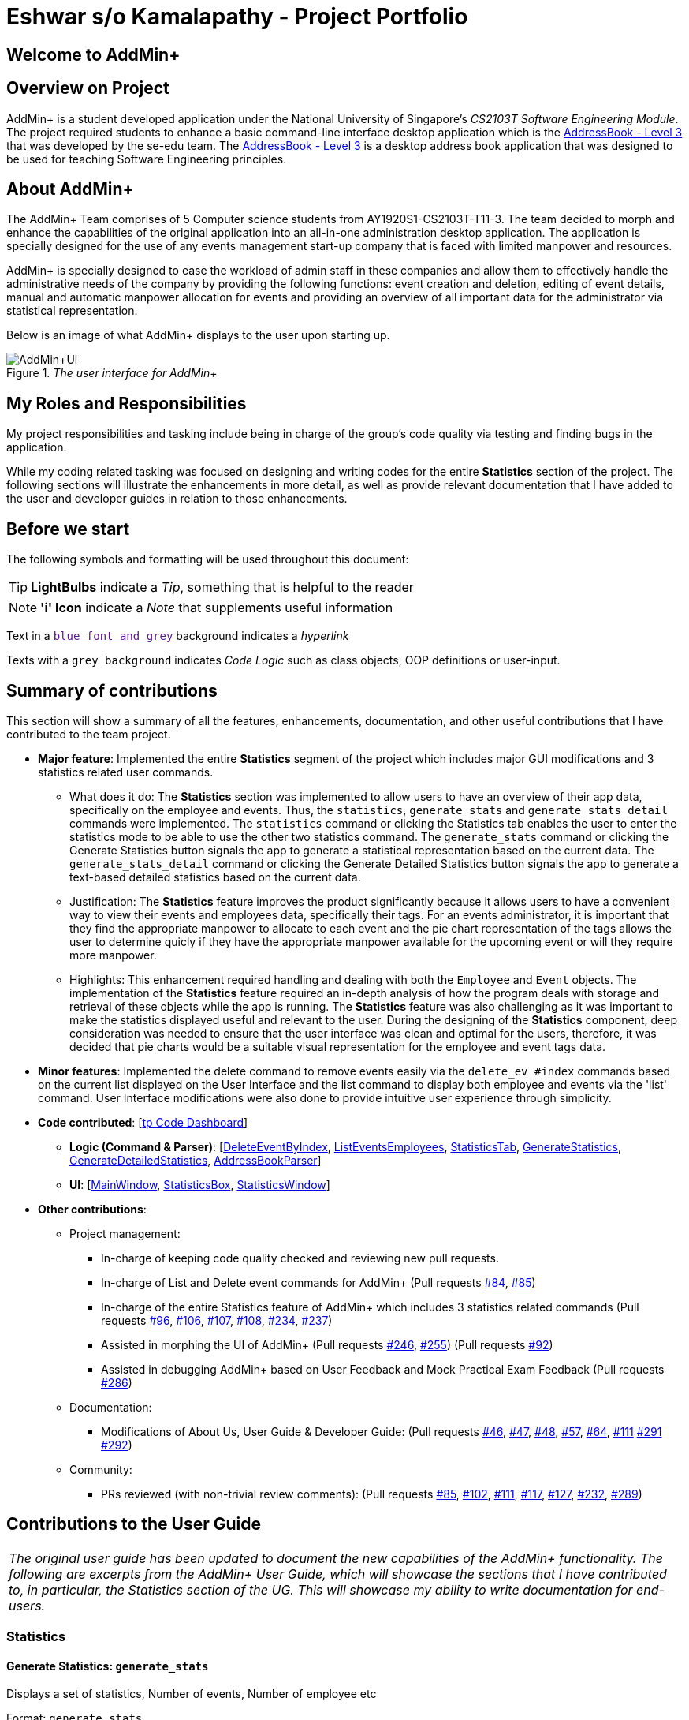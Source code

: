 = Eshwar s/o Kamalapathy - Project Portfolio
:site-section: AboutUs
:imagesDir: ../images
:stylesDir: ../stylesheets

== Welcome to AddMin+

== Overview on Project

AddMin+ is a student developed application under the National University of Singapore's __CS2103T Software Engineering Module__.
The project required students to enhance a basic command-line interface desktop application which is the
https://github.com/nus-cs2103-AY1920S1/addressbook-level3[AddressBook - Level 3]
that was developed by the se-edu team. The
https://github.com/nus-cs2103-AY1920S1/addressbook-level3[AddressBook - Level 3]
is a desktop address book application that was designed to be used for teaching Software Engineering principles.

== About AddMin+

The AddMin+ Team comprises of 5 Computer science students from AY1920S1-CS2103T-T11-3. The team decided to
morph and enhance the capabilities of the original application into an all-in-one administration desktop
application. The application is specially designed for the use of any events management start-up company
that is faced with limited manpower and resources.

AddMin+ is specially designed to ease the workload of admin staff in these companies and allow them to
effectively handle the administrative needs of the company by providing the following functions: event creation and
deletion, editing of event details, manual and automatic manpower allocation for events and providing an
overview of all important data for the administrator via statistical representation.

Below is an image of what AddMin+ displays to the user upon starting up.

._The user interface for AddMin+_
image::AddMin+Ui.png[]


== My Roles and Responsibilities
My project responsibilities and tasking include being in charge of the group's code quality via testing and finding bugs in the application.

While my coding related tasking was focused on designing and writing codes for the entire *Statistics* section of the project. The following sections will illustrate the enhancements in more detail, as well as provide relevant documentation that I have added to the user and developer guides in relation to those enhancements.

== Before we start
The following symbols and formatting will be used throughout this document:

[TIP]
*LightBulbs* indicate a _Tip_, something that is helpful to the reader

[NOTE]
*'i' Icon* indicate a _Note_ that supplements useful information

Text in a link:[`blue font and grey`] background indicates a _hyperlink_

Texts with a `grey background` indicates _Code Logic_ such as class objects, OOP definitions or user-input.


== Summary of contributions
This section will show a summary of all the features, enhancements, documentation, and other useful contributions
that I have contributed to the team project.

* *Major feature*: Implemented the entire *Statistics* segment of the project which includes major GUI modifications and 3 statistics related user commands.

** What does it do: The *Statistics* section was implemented to allow users to have an overview of their app data, specifically on the employee and events. Thus, the `statistics`, `generate_stats` and `generate_stats_detail` commands were implemented. The `statistics` command or clicking the Statistics tab enables the user to enter the statistics mode to be able to use the other two statistics command. The `generate_stats` command or clicking the Generate Statistics button signals the app to generate a statistical representation based on the current data. The `generate_stats_detail` command or clicking the Generate Detailed Statistics button signals the app to generate a text-based detailed statistics based on the current data. 

** Justification: The *Statistics* feature improves the product significantly because it allows users to have a convenient way to view their events and employees data, specifically their tags. For an events administrator, it is important that they find the appropriate manpower to allocate to each event and the pie chart representation of the tags allows the user to determine quicly if they have the appropriate manpower available for the upcoming event or will they require more manpower.

** Highlights: This enhancement required handling and dealing with both the `Employee` and `Event` objects. The implementation of the *Statistics* feature required an in-depth analysis of how the program deals with storage and retrieval of these objects while the app is running. The *Statistics* feature was also challenging as it was important to make the statistics displayed useful and relevant to the user. During the designing of the *Statistics* component, deep consideration was needed to ensure that the user interface was clean and optimal for the users, therefore, it was decided that pie charts would be a suitable visual representation for the employee and event tags data.

* *Minor features*: Implemented the delete command to remove events easily via the `delete_ev #index` commands based on the current list displayed on the User Interface and the list command to display both employee and events via the 'list' command. User Interface modifications were also done to provide intuitive user experience through simplicity.

* *Code contributed*: [https://nus-cs2103-ay1920s1.github.io/tp-dashboard/#search=eshwarkp&sort=groupTitle&sortWithin=title&since=2019-09-06&timeframe=commit&mergegroup=false&groupSelect=groupByRepos&breakdown=false&tabOpen=true&tabType=authorship&tabAuthor=shihaoyap&tabRepo=AY1920S1-CS2103T-T11-3%2Fmain%5Bmaster%5D[tp Code Dashboard]]

** *Logic (Command & Parser)*: [https://github.com/eshwarkp/main/blob/master/src/main/java/seedu/address/logic/commands/event/DeleteEventCommand.java[DeleteEventByIndex],
https://github.com/eshwarkp/main/blob/master/src/main/java/seedu/address/logic/commands/employee/ListCommand.java[ListEventsEmployees],
https://github.com/eshwarkp/main/blob/master/src/main/java/seedu/address/logic/commands/general/StatisticsCommand.java[StatisticsTab],
https://github.com/eshwarkp/main/blob/master/src/main/java/seedu/address/logic/commands/statistics/GenerateStatisticsCommand.java[GenerateStatistics],
https://github.com/eshwarkp/main/blob/master/src/main/java/seedu/address/logic/commands/statistics/GenerateStatisticsDetailCommand.java[GenerateDetailedStatistics], https://github.com/eshwarkp/main/blob/master/src/main/java/seedu/address/logic/parser/AddressBookParser.java[AddressBookParser]]

** *UI*: [https://github.com/eshwarkp/main/blob/master/src/main/java/seedu/address/ui/MainWindow.java[MainWindow],
https://github.com/eshwarkp/main/blob/master/src/main/java/seedu/address/ui/StatisticsBox.java[StatisticsBox],
https://github.com/eshwarkp/main/blob/master/src/main/java/seedu/address/ui/StatisticsWindow.java[StatisticsWindow]]

* *Other contributions*:

** Project management:
*** In-charge of keeping code quality checked and reviewing new pull requests.
*** In-charge of List and Delete event commands for AddMin+
(Pull requests https://github.com/AY1920S1-CS2103T-T11-3/main/pull/84[#84],
https://github.com/AY1920S1-CS2103T-T11-3/main/pull/85[#85])
*** In-charge of the entire Statistics feature of AddMin+ which includes 3 statistics related commands
(Pull requests https://github.com/AY1920S1-CS2103T-T11-3/main/pull/96[#96],
https://github.com/AY1920S1-CS2103T-T11-3/main/pull/106[#106],
https://github.com/AY1920S1-CS2103T-T11-3/main/pull/107[#107],
https://github.com/AY1920S1-CS2103T-T11-3/main/pull/108[#108],
https://github.com/AY1920S1-CS2103T-T11-3/main/pull/234[#234],
https://github.com/AY1920S1-CS2103T-T11-3/main/pull/237[#237])
*** Assisted in morphing the UI of AddMin+
(Pull requests https://github.com/AY1920S1-CS2103T-T11-3/main/pull/246[#246],
https://github.com/AY1920S1-CS2103T-T11-3/main/pull/255[#255])
(Pull requests https://github.com/AY1920S1-CS2103T-T11-3/main/pull/92[#92])
*** Assisted in debugging AddMin+ based on User Feedback and Mock Practical Exam Feedback
(Pull requests https://github.com/AY1920S1-CS2103T-T11-3/main/pull/286[#286])

** Documentation:
*** Modifications of About Us, User Guide & Developer Guide:
(Pull requests https://github.com/AY1920S1-CS2103T-T11-3/main/pull/46[#46],
https://github.com/AY1920S1-CS2103T-T11-3/main/pull/47[#47],
https://github.com/AY1920S1-CS2103T-T11-3/main/pull/48[#48],
https://github.com/AY1920S1-CS2103T-T11-3/main/pull/57[#57],
https://github.com/AY1920S1-CS2103T-T11-3/main/pull/64[#64],
https://github.com/AY1920S1-CS2103T-T11-3/main/pull/111[#111]
https://github.com/AY1920S1-CS2103T-T11-3/main/pull/291[#291]
https://github.com/AY1920S1-CS2103T-T11-3/main/pull/292[#292])


** Community:
*** PRs reviewed (with non-trivial review comments):
(Pull requests https://github.com/AY1920S1-CS2103T-T11-3/main/pull/85[#85],
https://github.com/AY1920S1-CS2103T-T11-3/main/pull/102[#102],
https://github.com/AY1920S1-CS2103T-T11-3/main/pull/111[#111],
https://github.com/AY1920S1-CS2103T-T11-3/main/pull/117[#117],
https://github.com/AY1920S1-CS2103T-T11-3/main/pull/127[#127],
https://github.com/AY1920S1-CS2103T-T11-3/main/pull/232[#232],
https://github.com/AY1920S1-CS2103T-T11-3/main/pull/289[#289])

== Contributions to the User Guide
|===
|_The original user guide has been updated to document the new capabilities of the AddMin+ functionality. The following are excerpts from the AddMin+ User Guide, which will showcase the sections that I have contributed to, in particular, the Statistics section of the UG. This will showcase my ability to write documentation for end-users._
|===
//tag::Statistics[]
=== Statistics

==== Generate Statistics: `generate_stats`

Displays a set of statistics, Number of events, Number of employee etc

Format: `generate_stats`

**Example: To generate list and pie chart statistics on demand.**

**Step 1**.
Navigate to the statistics tab either using the mouse to click the statistics tab or by typing `statistics` command.

image::StatsUiPart0.png[]

**Step 2**.
Generate the statistics either by using the mouse to click the generate statistics button or by typing `generate_stats` command.

image::StatsUiPart1.png[]

**Step 3**.
Statistics will be displayed in 2 different types of views: list and pie chart.
The list will display the upcoming events that require manpower sorted from the nearest upcoming date to the furthest date.
The pie charts represent the upcoming events that require manpower and employees tags respectively. This is done this way to help the user identify efficiently if they have sufficient employees with matching tags for the event or if more employees may need to be hired to match the tag of the upcoming event.
For example, a music event will have a 'music' tag and an employee who plays the guitar will have a 'musician' tag.
The pie charts will reflect that there is one event under the 'music' tag and one employee under the 'musician' tag.

image::StatsUiPart2.png[]

**Step 4**.
To allocate an employee to an upcoming event, double-click the event on the list and it will display the allocate function covered earlier in the User Guide.
The segments on the pie charts can also be clicked to display the number of events or employees associated with that specific tag on the top right corner of each of the pie charts.

image::StatsUiPart3.png[]

**Step 5**.
Generate statistics manually when any change in data occurs to keep the statistics up to date and relevant.

image::StatsUiPart4.png[]

==== Generate Detailed Statistics: `generate_stats_detail`

Displays a set of statistics, Number of events, Number of employee etc

Format: `generate_stats_detail`

**Example: To generate detailed statistics in plain text format on demand.**

**Step 1**.
Either type `generate_stats_detail` into the command box or navigate to the statistics tab and click the 'Generate Detailed Statistics' button.

image::StatsUiPart5.png[]

**Step 2**.
A pop-up window with the header "StatisticsWindow" will appear displaying statistics for both employees and events.

image::StatsUiPart6.png[]

//end::Statistics[]

== Contributions to the Developer Guide
|===
|_Given below are sections I contributed to the Developer Guide. The section will cover the design considerations and
design code structure of the `generate_schedule` command. They showcase my ability to write technical documentation
and the technical depth of my contributions to the project._
|===

=== Statistics feature

==== Implementation

Given below is an example usage scenario and how the statistics mechanism behaves at each step.

Step 1. The user launches the application for the first time and navigates to the statistics tab by either clicking the Statistics tab on the UI or `statistics` command.

Step 2. Statistics are generated on-demand and displayed to the user based on the current data by either clicking the Generate Statistics button on the UI or `generate_stats` command.

Step 3. Detailed Statistics are generated on-demand and displayed to the user based on the current data by either clicking the Generate Detailed Statistics button on the UI or `generate_stats_detail` command.

Step 4. These commands execute in a flow starting from parsing the command via the AddressBookParser.

==== Design Considerations

===== Aspect: How statistics executes

|===
||**Alternative 1**|**Alternative 2**
|**Consideration 1**: +
Data Structure to support Generate Statistics Command.
| **Processes the data and generates statistics upon `generate_stats` command. (Current choice)**: +

_Pros:_ +
Simpler implementation as storage management is not required as statistics are generated on-demand.

_Cons:_ +
App may have overall lower performance, with the possibility of lag as the app needs to read through all the stored data and generate the statistics data whenever it is queried.

|**Generate statistics each time there is change in the data and store them.** +

_Pros:_ +
Statistical data will be displayed according to the data stored on the JSON file storage and user will not be required to perform any action to see the latest statistics at any point of time.  +

_Cons:_ +
 Requires managing the storage of the statistical data and possibly lead to lowered performance of other features such as the command which does CRUD to Employees/Events which will be slower with the need to generate the statistical data and store it in the JSON file storage.

3+|**Why We chose Alternative 1:** +
Alternative 1 makes more logical sense and will be more efficient as compared to Alternative 2. Alternative 1 requires less intermediate processing and storage units to support the feature.
Processing is done on demand. Looking at the use case of the `generate_stats` command, it will be used by the user when they need an overview of the most current data regarding events and employees.

|===

// end::statistics[]

== Conclusion:
The AddMin+ project was created by the AddMin+ Team as part of a university module requirement. Through AddMin+, I was able
to experience what it was like to be involved in a software development project, where we were able to experience both the technical and
non-technical aspects of a software development project. We were able to directly apply the key software development concepts taught in CS2103T
in our project and also experience what it was like dealing with a brown-field project.

Another aspect of software development which I felt is often overlooked is actually the non-technical aspect, such as
documentation writing. However, through CS2101, we were able to learn the steps of writing quality documentation of our project
that caters to our target audiences. Finally, even though the AddMin+ project was only 6 weeks long, I was able to pick up many valuable knowledge
that will be essential in becoming a software developer in the future. If you would like to know more about me or AddMin+, feel free to drop by my https://shihaoyap.github.io/ShihaoResume/index.html[personal website] or
contact me via https://sg.linkedin.com/in/shi-hao-yap-964724169[LinkedIn].

---

